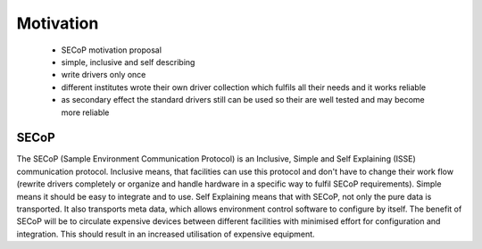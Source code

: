 Motivation
==========

 * SECoP motivation proposal
 * simple, inclusive and self describing
 * write drivers only once
 * different institutes wrote their own driver collection which fulfils all their needs and it works reliable 
 * as secondary effect the standard drivers still can be used so their are well tested and may become more reliable

SECoP
-----

The SECoP (Sample Environment Communication Protocol) is an Inclusive, Simple and Self Explaining (ISSE) communication protocol.
Inclusive means, that facilities can use this protocol and don't have to change their work flow (rewrite drivers completely or organize and handle hardware in a specific way to fulfil SECoP requirements).
Simple means it should be easy to integrate and to use.
Self Explaining means that with SECoP, not only the pure data is transported. It also transports meta data, which allows environment control software to configure by itself.
The benefit of SECoP will be to circulate expensive devices between different facilities with minimised effort for configuration and integration.
This should result in an increased utilisation of expensive equipment.